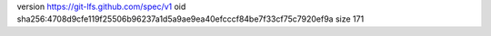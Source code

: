 version https://git-lfs.github.com/spec/v1
oid sha256:4708d9cfe119f25506b96237a1d5a9ae9ea40efcccf84be7f33cf75c7920ef9a
size 171
